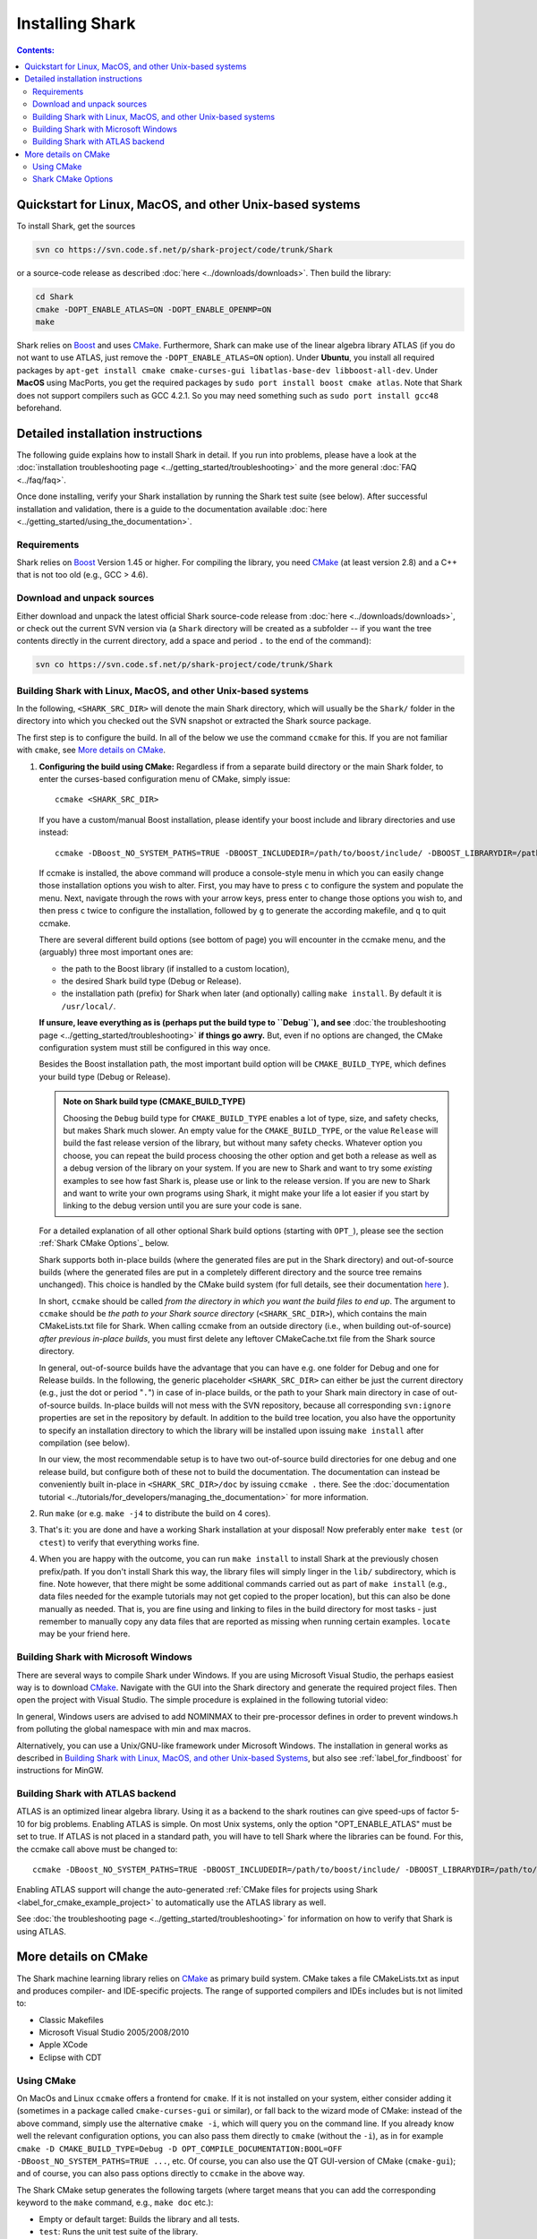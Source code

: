 .. highlight:: bash

Installing Shark
================

.. contents:: Contents:


Quickstart for  Linux, MacOS, and other Unix-based systems
**********************************************************


To install Shark, get the sources

.. code-block:: none

      svn co https://svn.code.sf.net/p/shark-project/code/trunk/Shark
      
or a source-code release as described :doc:`here
<../downloads/downloads>`.
Then build the library:

.. code-block:: none

      cd Shark
      cmake -DOPT_ENABLE_ATLAS=ON -DOPT_ENABLE_OPENMP=ON
      make

Shark relies on `Boost <http://www.boost.org>`_ and uses `CMake
<http://www.cmake.org/>`_.
Furthermore, Shark can make use of the linear algebra library ATLAS
(if you do not want to use ATLAS, just remove the
``-DOPT_ENABLE_ATLAS=ON`` option). Under **Ubuntu**, you install all
required packages by  
``apt-get install cmake cmake-curses-gui libatlas-base-dev
libboost-all-dev``.
Under **MacOS** using MacPorts, you get the required packages by
``sudo port install boost cmake atlas``. Note that Shark does
not support compilers such as GCC 4.2.1. So you
may need something such as ``sudo port install gcc48`` beforehand.


Detailed installation instructions
**********************************

The following guide explains how to install Shark in detail.
If you run into problems, please have a look at the :doc:`installation
troubleshooting page <../getting_started/troubleshooting>`
and the more general :doc:`FAQ <../faq/faq>`.


Once done installing, verify your Shark installation by running the Shark test suite (see below).
After successful installation and validation, there is a guide to the documentation available
:doc:`here <../getting_started/using_the_documentation>`.

Requirements
------------

Shark relies on `Boost <http://www.boost.org>`_  Version 1.45 or higher.
For compiling the library, you need `CMake <http://www.cmake.org/>`_
(at least version 2.8)
and a C++ that is not too old (e.g., GCC > 4.6). 


.. Installing pre-built Shark binary packages
   ------------------------------------------

    We provide pre-built binaries of Shark to be directly installed, see the :doc:`Downloads page <../downloads/downloads>`.
    We offer installers for **MS Windows 64 bit Visual Studio 2010**, **MS Windows 32 bit Visual Studio 2010**, **MS Windows
    64 bit Visual Studio 2008**, **MS Windows 32 bit Visual Studio 2008**, a **MacOS X 64 bit diskimage**, as well as a
    **Linux 32 bit Debian/Ubuntu package** and a **Linux 64 bit Debian/Ubuntu package**.


   Building Shark from source
   --------------------------

.. If your platform is not supported by the binary packages, or if you want an up-to-date version
   from the SVN repositories, you have to build Shark from source.

   At the moment, the only way to install Shark is from the source.


Download and unpack sources
---------------------------

Either download and unpack the latest official Shark source-code release from :doc:`here
<../downloads/downloads>`, or check out the current SVN version via (a ``Shark`` directory
will be created as a subfolder -- if you want the tree contents directly in the current
directory, add a space and period ``.`` to the end of the command):

.. code-block:: none

      svn co https://svn.code.sf.net/p/shark-project/code/trunk/Shark

Building Shark with Linux, MacOS, and other Unix-based systems
--------------------------------------------------------------

In the following, ``<SHARK_SRC_DIR>`` will denote the main Shark
directory, which will usually be the ``Shark/`` folder in the
directory into which you checked out the SVN snapshot or extracted
the Shark source package.

.. It should contain a ``CMakeLists.txt`` file as well as an ``include/`` and ``src/`` directory.



..    **Installation:** **1.** Configure the build using ``ccmake <SHARK_SRC_DIR>``
      (plus optional build configuration variables, see below). **2.** Call ``make``
      **3.** Call ``make test`` to verify the build **4.** Optionally call ``make
      install``. Done!

      **Time requirements:** Building plus testing can take between 15 and 120 minutes, depending on your architecture
      and build options. You can pass the ``-jN`` flag to both ``make`` and ``make test`` to use ``N`` cores and speed
      things up.

      **Space requirements:** A full installation (with debug and release libraries, examples, tests, and documentation)
      can take up around 4.5 GB. This reduces dramatically when not building the tests and examples, and/or when only
      building the release variant of Shark (but we still strongly encourage you to use the debug version with your newly
      written code).


The first step is to configure the build. In all of the below we use the
command ``ccmake`` for this. If you are not familiar with ``cmake``,
see `More details on CMake`_.

#. **Configuring the build using CMake:** Regardless if from a separate build directory
   or the main Shark folder, to enter the curses-based configuration menu of CMake, simply
   issue::

       ccmake <SHARK_SRC_DIR>

   If you have a custom/manual Boost installation, please identify your boost include and
   library directories and use instead::

       ccmake -DBoost_NO_SYSTEM_PATHS=TRUE -DBOOST_INCLUDEDIR=/path/to/boost/include/ -DBOOST_LIBRARYDIR=/path/to/boost/lib/ <SHARK_SRC_DIR>

   If ccmake is installed, the above command will produce a console-style menu in
   which you can easily change those installation options you wish to alter.
   First, you may have to press ``c`` to configure the system and populate the menu.
   Next, navigate through the rows with your arrow keys, press enter to change those
   options you wish to, and then press ``c`` twice to configure the installation,
   followed by ``g`` to generate the according makefile, and ``q`` to quit ccmake.


   There are several different build options (see bottom of page) you will
   encounter in the ccmake menu, and the (arguably) three most important ones are:

   * the path to the Boost library (if installed to a custom location),
   * the desired Shark build type (Debug or Release).
   * the installation path (prefix) for Shark when later (and optionally)
     calling ``make install``. By default it is ``/usr/local/``.

   **If unsure, leave everything as is (perhaps put the build type to ``Debug``), and
   see** :doc:`the troubleshooting page <../getting_started/troubleshooting>` **if
   things go awry.** But, even if no options are changed, the CMake configuration
   system must still be configured in this way once.


   Besides the Boost installation path, the most important build option will
   be ``CMAKE_BUILD_TYPE``, which defines your build type (Debug or Release).

   .. admonition:: Note on Shark build type (CMAKE_BUILD_TYPE)

      Choosing the ``Debug`` build type for ``CMAKE_BUILD_TYPE`` enables a lot of type,
      size, and safety checks, but makes Shark much slower. An empty value for the
      ``CMAKE_BUILD_TYPE``, or the value ``Release`` will build the fast release version
      of the library, but without many safety checks. Whatever option you choose, you
      can repeat the build process choosing the other option and get both a release as
      well as a debug version of the library on your system. If you are new to Shark and
      want to try some *existing* examples to see how fast Shark is, please use or link
      to the release version. If you are new to Shark and want to write your own programs
      using Shark, it might make your life a lot easier if you start by linking to the
      debug version until you are sure your code is sane.

   For a detailed explanation of all other optional Shark build options
   (starting with ``OPT_``), please see the section :ref:`Shark CMake Options`_
   below.
   
   Shark supports both in-place builds (where the generated files are
   put in the Shark directory) and out-of-source builds (where the
   generated files are put in a completely different directory and the
   source tree remains unchanged). This choice is handled by the CMake
   build system (for full details, see their documentation `here
   <http://www.cmake.org/Wiki/CMake_FAQ#What_is_an_.22out-of-source.22_build.3F>`_
   ).

   In short, ``ccmake`` should be called *from the directory in which you want the build
   files to end up*. The argument to ``ccmake`` should be *the path to your Shark source
   directory* (``<SHARK_SRC_DIR>``), which contains the main CMakeLists.txt file for Shark.
   When calling ccmake from an outside directory (i.e., when building out-of-source) *after
   previous in-place builds*, you must first delete any leftover CMakeCache.txt file from
   the Shark source directory.

   In general, out-of-source builds have the advantage that you can have e.g. one folder
   for Debug and one for Release builds. In the following, the
   generic placeholder ``<SHARK_SRC_DIR>`` can either be just the current directory
   (e.g., just the dot or period "``.``") in case of in-place builds, or the path to
   your Shark main directory in case of out-of-source builds. In-place builds will not
   mess with the SVN repository, because all corresponding ``svn:ignore`` properties
   are set in the repository by default. In addition to the build tree location, you
   also have the opportunity to specify an installation directory to which the library
   will be installed upon issuing ``make install`` after compilation (see below).

   In our view, the most recommendable setup is to have two out-of-source build directories
   for one debug and one release build, but configure both of these not to build the
   documentation. The documentation can instead be conveniently built in-place
   in ``<SHARK_SRC_DIR>/doc`` by issuing ``ccmake .`` there. See the :doc:`documentation
   tutorial <../tutorials/for_developers/managing_the_documentation>` for more information.

#. Run ``make`` (or e.g. ``make -j4`` to distribute the build on 4 cores).

#. That's it: you are done and have a working Shark installation at your disposal!
   Now preferably enter ``make test`` (or ``ctest``) to verify that everything works fine.

#. When you are happy with the outcome, you can run ``make install`` to install Shark at the
   previously chosen prefix/path. If you don't install Shark this way, the library files
   will simply linger in the ``lib/`` subdirectory, which is fine. Note however, that there
   might be some additional commands carried out as part of ``make install`` (e.g., data
   files needed for the example tutorials may not get copied to the proper location),
   but this can also be done manually as needed. That is, you are fine using and
   linking to files in the build directory for most tasks - just remember to manually
   copy any data files that are reported as missing when running certain examples.
   ``locate`` may be your friend here.


Building Shark with Microsoft Windows
-------------------------------------

There are several ways to compile Shark under Windows.  If you are
using Microsoft Visual Studio, the perhaps easiest way is to download
`CMake <http://www.cmake.org/>`_. Navigate with the GUI into the Shark
directory and generate the required project files. Then open the
project with Visual Studio.  The simple procedure is explained in the
following tutorial video:

.. raw:: html

  <iframe width="560" height="345" src="http://www.youtube.com/embed/JzPNcRfVfzo" frameborder="0" allowfullscreen></iframe>

In general, Windows users are advised to add NOMINMAX to their pre-processor
defines in order to prevent windows.h from polluting the global namespace with
min and max macros.

Alternatively, you can use a Unix/GNU-like framework under Microsoft
Windows. The installation in general works as described in
`Building Shark with Linux, MacOS, and other Unix-based Systems`_,
but also see :ref:`label_for_findboost` for instructions for MinGW.



Building Shark with ATLAS backend
---------------------------------

ATLAS is an optimized linear algebra library. Using it as a backend to the shark routines can give speed-ups of factor 5-10
for big problems. Enabling ATLAS is simple. On most Unix systems, only the option "OPT_ENABLE_ATLAS" must be set to true.
If ATLAS is not placed in a standard path, you will have to tell Shark where the libraries can be found. For this, the ccmake
call above must be changed to::

  ccmake -DBoost_NO_SYSTEM_PATHS=TRUE -DBOOST_INCLUDEDIR=/path/to/boost/include/ -DBOOST_LIBRARYDIR=/path/to/boost/lib/ -DATLAS_ROOT:Path=/path/to/ATLAS/ -DOPT_ENABLE_ATLAS=ON <SHARK_SRC_DIR>

Enabling ATLAS support will change the auto-generated :ref:`CMake files for projects using Shark
<label_for_cmake_example_project>` to automatically use the ATLAS library as well.

See :doc:`the troubleshooting page <../getting_started/troubleshooting>` for information on how
to verify that Shark is using ATLAS.


More details on CMake
*********************

The Shark machine learning library relies on `CMake
<http://www.cmake.org/>`_ as primary build system. CMake takes a file
CMakeLists.txt as input and produces compiler- and IDE-specific
projects. The range of supported compilers and IDEs includes but is
not limited to:

* Classic Makefiles
* Microsoft Visual Studio 2005/2008/2010
* Apple XCode
* Eclipse with CDT

Using CMake
-----------

On MacOs and Linux ``ccmake`` offers a frontend for ``cmake``.  If it
is not installed on your system, either consider adding it (sometimes
in a package called ``cmake-curses-gui`` or similar), or fall back to
the wizard mode of CMake: instead of the above command, simply use the
alternative ``cmake -i``, which will query you on the command line. If
you already know well the relevant configuration options, you can also
pass them directly to ``cmake`` (without the ``-i``), as in for
example ``cmake -D CMAKE_BUILD_TYPE=Debug -D
OPT_COMPILE_DOCUMENTATION:BOOL=OFF -DBoost_NO_SYSTEM_PATHS=TRUE ...``,
etc.  Of course, you can also use the QT GUI-version of CMake
(``cmake-gui``); and of course, you can also pass options directly to
``ccmake`` in the above way.


The Shark CMake setup generates the following targets (where target means that you
can add the corresponding keyword to the ``make`` command, e.g., ``make doc`` etc.):

* Empty or default target: Builds the library and all tests.
* ``test``: Runs the unit test suite of the library.
* ``package``: Packages the library, including header files, documentation, unit tests and examples.
* ``install``: Installs the library, including header files, documentation, unit tests and examples to ${CMAKE_INSTALL_PREFIX}.

To build a specific target, see your favorite IDE's documentation. In case of Makefiles, add the target name after the make command.

The documentation has its own CMake project in the ``doc/`` subfolder.
It can be built by issuing ``make doc`` there (in-place build of the documentation),
and we recommend separating the
library build process from the documentation build process. See the :doc:`documentation
tutorial <../tutorials/for_developers/managing_the_documentation>` for more information.

.. _label_for_cmake_options:


Shark CMake Options
-------------------

The Shark CMake setup offers the following options for configuring the build process of the library:

* OPT_COMPILE_DOCUMENTATION (DEFAULT: OFF): Controls whether the documentation is built. If enabled, Doxygen and Sphinx are required.
  See the :doc:`documentation tutorial <../tutorials/for_developers/managing_the_documentation>` for more information.

* OPT_COMPILE_EXAMPLES (DEFAULT: OFF): Controls whether the examples accompanying the library are built.

* OPT_DYNAMIC_LIBRARY (DEFAULT: OFF): If enabled, Shark is built as a shared library. Otherwise, a static
  library is produced. We recommend to use the standard installation option (static) at first. When this
  works, feel free to include Shark in your LD_LIBRARY_PATH or the like to support dynamic linking. Also
  note that the space requirements do not drop that dramatically when choosing the dynamic option.

* OPT_ENABLE_NETWORKING (DEFAULT: OFF): Controls whether the networking component (HTTP server) and accompanying unit tests as well as examples are built.

* OPT_ENABLE_OPENMP (DEFAULT: OFF): Controls whether OpenMP is enabled for the build.

* OPT_INSTALL_DOCUMENTATION (DEFAULT: OFF): Controls whether the documentation is installed. Depends on OPT_COMPILE_DOCUMENTATION.

* OPT_LOG_TEST_OUTPUT (DEFAULT: OFF): Controls whether results of the unit tests are logged for further processing or report generation.

* OPT_MAKE_TESTS (DEFAULT: ON): Controls whether to build all tests.

* OPT_OFFICIAL_RELEASE (DEFAULT: OFF): Enabled only for official releases.

* OPT_ENABLE_ATLAS(DEFAULT: OFF): Let Shark use ATLAS as backend for the linear algebra routines. This is highly recommended if available!
